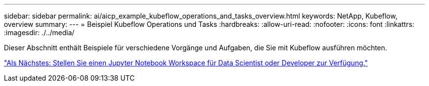 ---
sidebar: sidebar 
permalink: ai/aicp_example_kubeflow_operations_and_tasks_overview.html 
keywords: NetApp, Kubeflow, overview 
summary:  
---
= Beispiel Kubeflow Operations und Tasks
:hardbreaks:
:allow-uri-read: 
:nofooter: 
:icons: font
:linkattrs: 
:imagesdir: ./../media/


[role="lead"]
Dieser Abschnitt enthält Beispiele für verschiedene Vorgänge und Aufgaben, die Sie mit Kubeflow ausführen möchten.

link:aicp_provision_a_jupyter_notebook_workspace_for_data_scientist_or_developer_use.html["Als Nächstes: Stellen Sie einen Jupyter Notebook Workspace für Data Scientist oder Developer zur Verfügung."]
